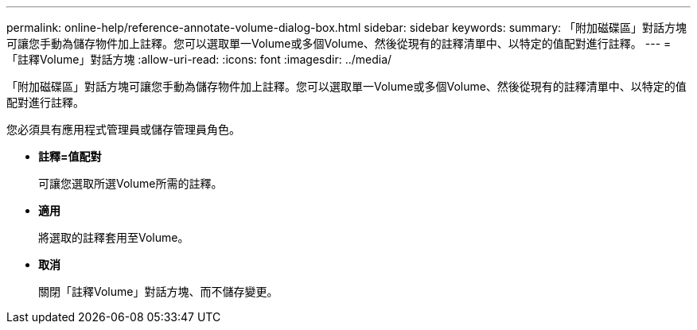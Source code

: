---
permalink: online-help/reference-annotate-volume-dialog-box.html 
sidebar: sidebar 
keywords:  
summary: 「附加磁碟區」對話方塊可讓您手動為儲存物件加上註釋。您可以選取單一Volume或多個Volume、然後從現有的註釋清單中、以特定的值配對進行註釋。 
---
= 「註釋Volume」對話方塊
:allow-uri-read: 
:icons: font
:imagesdir: ../media/


[role="lead"]
「附加磁碟區」對話方塊可讓您手動為儲存物件加上註釋。您可以選取單一Volume或多個Volume、然後從現有的註釋清單中、以特定的值配對進行註釋。

您必須具有應用程式管理員或儲存管理員角色。

* *註釋=值配對*
+
可讓您選取所選Volume所需的註釋。

* *適用*
+
將選取的註釋套用至Volume。

* *取消*
+
關閉「註釋Volume」對話方塊、而不儲存變更。


